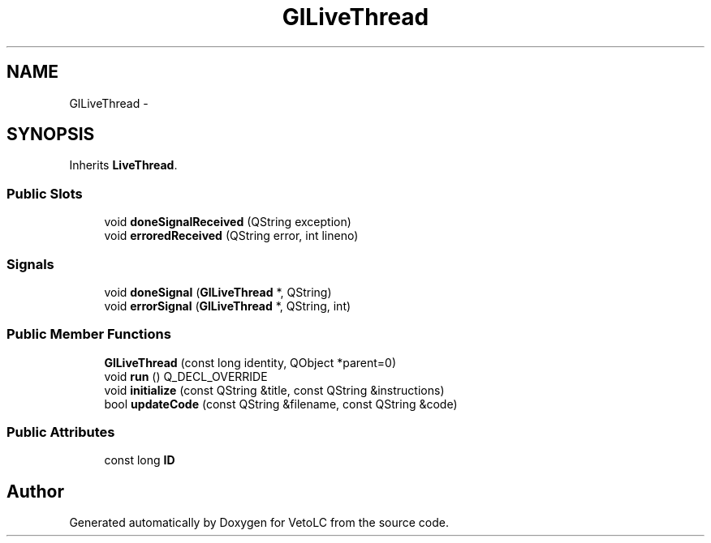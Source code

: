 .TH "GlLiveThread" 3 "Sun Nov 23 2014" "Version 0.4.0" "VetoLC" \" -*- nroff -*-
.ad l
.nh
.SH NAME
GlLiveThread \- 
.SH SYNOPSIS
.br
.PP
.PP
Inherits \fBLiveThread\fP\&.
.SS "Public Slots"

.in +1c
.ti -1c
.RI "void \fBdoneSignalReceived\fP (QString exception)"
.br
.ti -1c
.RI "void \fBerroredReceived\fP (QString error, int lineno)"
.br
.in -1c
.SS "Signals"

.in +1c
.ti -1c
.RI "void \fBdoneSignal\fP (\fBGlLiveThread\fP *, QString)"
.br
.ti -1c
.RI "void \fBerrorSignal\fP (\fBGlLiveThread\fP *, QString, int)"
.br
.in -1c
.SS "Public Member Functions"

.in +1c
.ti -1c
.RI "\fBGlLiveThread\fP (const long identity, QObject *parent=0)"
.br
.ti -1c
.RI "void \fBrun\fP () Q_DECL_OVERRIDE"
.br
.ti -1c
.RI "void \fBinitialize\fP (const QString &title, const QString &instructions)"
.br
.ti -1c
.RI "bool \fBupdateCode\fP (const QString &filename, const QString &code)"
.br
.in -1c
.SS "Public Attributes"

.in +1c
.ti -1c
.RI "const long \fBID\fP"
.br
.in -1c

.SH "Author"
.PP 
Generated automatically by Doxygen for VetoLC from the source code\&.
